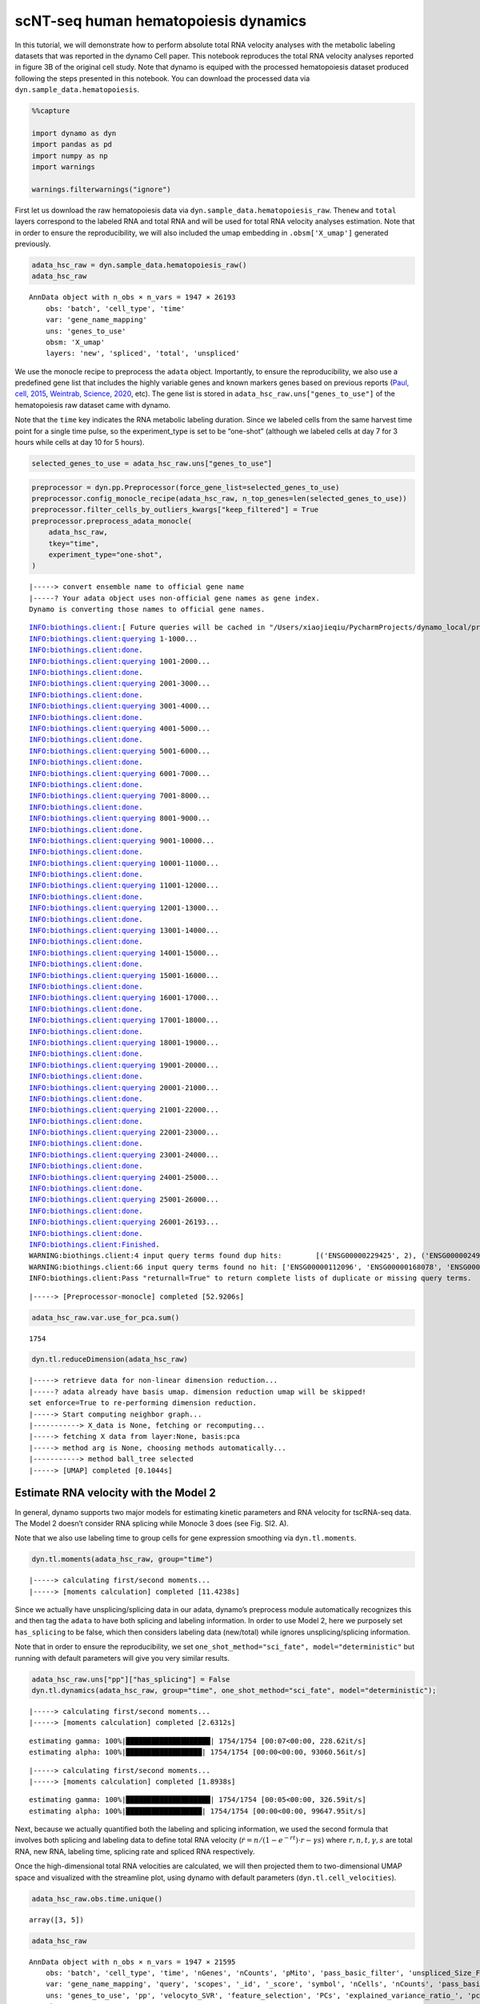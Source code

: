 .. raw:: html

    <div class="note">
      <a href="https://colab.research.google.com/github/aristoteleo/dynamo-tutorials/blob/master/tutorial_hsc_velocity.ipynb" target="_parent">
      <img src="https://user-images.githubusercontent.com/7456281/93841442-99c3e180-fc61-11ea-9c87-07760b5dfc9a.png" width="119" alt="Open In Colab"/></a>
      <a href="https://nbviewer.jupyter.org/github/aristoteleo/dynamo-tutorials/blob/master/tutorial_hsc_velocity.ipynb" target="_parent">
      <img src="https://user-images.githubusercontent.com/7456281/93841447-9c263b80-fc61-11ea-99b2-4eafe9958ee4.png" width="119" alt="Open In nbviewer"/></a>
    </div>


scNT-seq human hematopoiesis dynamics
=====================================

In this tutorial, we will demonstrate how to perform absolute total RNA
velocity analyses with the metabolic labeling datasets that was reported
in the dynamo Cell paper. This notebook reproduces the total RNA
velocity analyses reported in figure 3B of the original cell study. Note
that dynamo is equiped with the processed hematopoiesis dataset produced
following the steps presented in this notebook. You can download the
processed data via ``dyn.sample_data.hematopoiesis``.

.. code:: ipython3

    %%capture
    
    import dynamo as dyn
    import pandas as pd
    import numpy as np
    import warnings
    
    warnings.filterwarnings("ignore")

First let us download the raw hematopoiesis data via
``dyn.sample_data.hematopoiesis_raw``. The\ ``new`` and ``total`` layers
correspond to the labeled RNA and total RNA and will be used for total
RNA velocity analyses estimation. Note that in order to ensure the
reproducibility, we will also included the umap embedding in
``.obsm['X_umap']`` generated previously.

.. code:: ipython3

    adata_hsc_raw = dyn.sample_data.hematopoiesis_raw()
    adata_hsc_raw





.. parsed-literal::

    AnnData object with n_obs × n_vars = 1947 × 26193
        obs: 'batch', 'cell_type', 'time'
        var: 'gene_name_mapping'
        uns: 'genes_to_use'
        obsm: 'X_umap'
        layers: 'new', 'spliced', 'total', 'unspliced'



We use the monocle recipe to preprocess the ``adata`` object.
Importantly, to ensure the reproducibility, we also use a predefined
gene list that includes the highly variable genes and known markers
genes based on previous reports (`Paul, cell,
2015 <https://pubmed.ncbi.nlm.nih.gov/26627738/>`__, `Weintrab, Science,
2020 <https://pubmed.ncbi.nlm.nih.gov/31974159/>`__, etc). The gene list
is stored in ``adata_hsc_raw.uns["genes_to_use"]`` of the hematopoiesis
raw dataset came with dynamo.

Note that the ``time`` key indicates the RNA metabolic labeling
duration. Since we labeled cells from the same harvest time point for a
single time pulse, so the experiment_type is set to be “one-shot”
(although we labeled cells at day 7 for 3 hours while cells at day 10
for 5 hours).

.. code:: ipython3

    selected_genes_to_use = adata_hsc_raw.uns["genes_to_use"]

.. code:: ipython3

    preprocessor = dyn.pp.Preprocessor(force_gene_list=selected_genes_to_use)
    preprocessor.config_monocle_recipe(adata_hsc_raw, n_top_genes=len(selected_genes_to_use))   
    preprocessor.filter_cells_by_outliers_kwargs["keep_filtered"] = True
    preprocessor.preprocess_adata_monocle(
        adata_hsc_raw,
        tkey="time",
        experiment_type="one-shot",
    )


.. parsed-literal::

    |-----> convert ensemble name to official gene name
    |-----? Your adata object uses non-official gene names as gene index. 
    Dynamo is converting those names to official gene names.


.. parsed-literal::

    INFO:biothings.client:[ Future queries will be cached in "/Users/xiaojieqiu/PycharmProjects/dynamo_local/pr_version/dynamo-release/debug/mygene_cache.sqlite" ]
    INFO:biothings.client:querying 1-1000...
    INFO:biothings.client:done.
    INFO:biothings.client:querying 1001-2000...
    INFO:biothings.client:done.
    INFO:biothings.client:querying 2001-3000...
    INFO:biothings.client:done.
    INFO:biothings.client:querying 3001-4000...
    INFO:biothings.client:done.
    INFO:biothings.client:querying 4001-5000...
    INFO:biothings.client:done.
    INFO:biothings.client:querying 5001-6000...
    INFO:biothings.client:done.
    INFO:biothings.client:querying 6001-7000...
    INFO:biothings.client:done.
    INFO:biothings.client:querying 7001-8000...
    INFO:biothings.client:done.
    INFO:biothings.client:querying 8001-9000...
    INFO:biothings.client:done.
    INFO:biothings.client:querying 9001-10000...
    INFO:biothings.client:done.
    INFO:biothings.client:querying 10001-11000...
    INFO:biothings.client:done.
    INFO:biothings.client:querying 11001-12000...
    INFO:biothings.client:done.
    INFO:biothings.client:querying 12001-13000...
    INFO:biothings.client:done.
    INFO:biothings.client:querying 13001-14000...
    INFO:biothings.client:done.
    INFO:biothings.client:querying 14001-15000...
    INFO:biothings.client:done.
    INFO:biothings.client:querying 15001-16000...
    INFO:biothings.client:done.
    INFO:biothings.client:querying 16001-17000...
    INFO:biothings.client:done.
    INFO:biothings.client:querying 17001-18000...
    INFO:biothings.client:done.
    INFO:biothings.client:querying 18001-19000...
    INFO:biothings.client:done.
    INFO:biothings.client:querying 19001-20000...
    INFO:biothings.client:done.
    INFO:biothings.client:querying 20001-21000...
    INFO:biothings.client:done.
    INFO:biothings.client:querying 21001-22000...
    INFO:biothings.client:done.
    INFO:biothings.client:querying 22001-23000...
    INFO:biothings.client:done.
    INFO:biothings.client:querying 23001-24000...
    INFO:biothings.client:done.
    INFO:biothings.client:querying 24001-25000...
    INFO:biothings.client:done.
    INFO:biothings.client:querying 25001-26000...
    INFO:biothings.client:done.
    INFO:biothings.client:querying 26001-26193...
    INFO:biothings.client:done.
    INFO:biothings.client:Finished.
    WARNING:biothings.client:4 input query terms found dup hits:	[('ENSG00000229425', 2), ('ENSG00000249738', 2), ('ENSG00000260788', 2), ('ENSG00000278903', 3)]
    WARNING:biothings.client:66 input query terms found no hit:	['ENSG00000112096', 'ENSG00000168078', 'ENSG00000189144', 'ENSG00000203812', 'ENSG00000215271', 'ENS
    INFO:biothings.client:Pass "returnall=True" to return complete lists of duplicate or missing query terms.


.. parsed-literal::

    |-----> [Preprocessor-monocle] completed [52.9206s]


.. code:: ipython3

    adata_hsc_raw.var.use_for_pca.sum()




.. parsed-literal::

    1754



.. code:: ipython3

    dyn.tl.reduceDimension(adata_hsc_raw)


.. parsed-literal::

    |-----> retrieve data for non-linear dimension reduction...
    |-----? adata already have basis umap. dimension reduction umap will be skipped! 
    set enforce=True to re-performing dimension reduction.
    |-----> Start computing neighbor graph...
    |-----------> X_data is None, fetching or recomputing...
    |-----> fetching X data from layer:None, basis:pca
    |-----> method arg is None, choosing methods automatically...
    |-----------> method ball_tree selected
    |-----> [UMAP] completed [0.1044s]


Estimate RNA velocity with the Model 2
--------------------------------------

In general, dynamo supports two major models for estimating kinetic
parameters and RNA velocity for tscRNA-seq data. The Model 2 doesn’t
consider RNA splicing while Monocle 3 does (see Fig. SI2. A).

Note that we also use labeling time to group cells for gene expression
smoothing via ``dyn.tl.moments``.

.. code:: ipython3

    dyn.tl.moments(adata_hsc_raw, group="time")


.. parsed-literal::

    |-----> calculating first/second moments...
    |-----> [moments calculation] completed [11.4238s]


Since we actually have unsplicing/splicing data in our adata, dynamo’s
preprocess module automatically recognizes this and then tag the
``adata`` to have both splicing and labeling information. In order to
use Model 2, here we purposely set ``has_splicing`` to be false, which
then considers labeling data (new/total) while ignores
unsplicing/splicing information.

Note that in order to ensure the reproducibility, we set
``one_shot_method="sci_fate", model="deterministic"`` but running with
default parameters will give you very similar results.

.. code:: ipython3

    adata_hsc_raw.uns["pp"]["has_splicing"] = False
    dyn.tl.dynamics(adata_hsc_raw, group="time", one_shot_method="sci_fate", model="deterministic");



.. parsed-literal::

    |-----> calculating first/second moments...
    |-----> [moments calculation] completed [2.6312s]


.. parsed-literal::

    estimating gamma: 100%|████████████████████| 1754/1754 [00:07<00:00, 228.62it/s]
    estimating alpha: 100%|██████████████████| 1754/1754 [00:00<00:00, 93060.56it/s]


.. parsed-literal::

    |-----> calculating first/second moments...
    |-----> [moments calculation] completed [1.8938s]


.. parsed-literal::

    estimating gamma: 100%|████████████████████| 1754/1754 [00:05<00:00, 326.59it/s]
    estimating alpha: 100%|██████████████████| 1754/1754 [00:00<00:00, 99647.95it/s]


Next, because we actually quantified both the labeling and splicing
information, we used the second formula that involves both splicing and
labeling data to define total RNA velocity
(:math:`\dot{r} = n / (1 - e^{-rt}) \cdot r - \gamma s`) where
:math:`r, n, t, \gamma, s` are total RNA, new RNA, labeling time,
splicing rate and spliced RNA respectively.

Once the high-dimensional total RNA velocities are calculated, we will
then projected them to two-dimensional UMAP space and visualized with
the streamline plot, using dynamo with default parameters
(``dyn.tl.cell_velocities``).

.. code:: ipython3

    adata_hsc_raw.obs.time.unique()





.. parsed-literal::

    array([3, 5])



.. code:: ipython3

    adata_hsc_raw




.. parsed-literal::

    AnnData object with n_obs × n_vars = 1947 × 21595
        obs: 'batch', 'cell_type', 'time', 'nGenes', 'nCounts', 'pMito', 'pass_basic_filter', 'unspliced_Size_Factor', 'initial_unspliced_cell_size', 'total_Size_Factor', 'initial_total_cell_size', 'new_Size_Factor', 'initial_new_cell_size', 'spliced_Size_Factor', 'initial_spliced_cell_size', 'Size_Factor', 'initial_cell_size', 'ntr'
        var: 'gene_name_mapping', 'query', 'scopes', '_id', '_score', 'symbol', 'nCells', 'nCounts', 'pass_basic_filter', 'log_cv', 'score', 'log_m', 'frac', 'use_for_pca', 'ntr', 'time_3_alpha', 'time_3_beta', 'time_3_gamma', 'time_3_half_life', 'time_3_alpha_b', 'time_3_alpha_r2', 'time_3_gamma_b', 'time_3_gamma_r2', 'time_3_gamma_logLL', 'time_3_delta_b', 'time_3_delta_r2', 'time_3_bs', 'time_3_bf', 'time_3_uu0', 'time_3_ul0', 'time_3_su0', 'time_3_sl0', 'time_3_U0', 'time_3_S0', 'time_3_total0', 'time_3_beta_k', 'time_3_gamma_k', 'time_5_alpha', 'time_5_beta', 'time_5_gamma', 'time_5_half_life', 'time_5_alpha_b', 'time_5_alpha_r2', 'time_5_gamma_b', 'time_5_gamma_r2', 'time_5_gamma_logLL', 'time_5_bs', 'time_5_bf', 'time_5_uu0', 'time_5_ul0', 'time_5_su0', 'time_5_sl0', 'time_5_U0', 'time_5_S0', 'time_5_total0', 'time_5_beta_k', 'time_5_gamma_k', 'use_for_dynamics'
        uns: 'genes_to_use', 'pp', 'velocyto_SVR', 'feature_selection', 'PCs', 'explained_variance_ratio_', 'pca_mean', 'neighbors', 'dynamics'
        obsm: 'X_umap', 'X_pca'
        layers: 'new', 'spliced', 'total', 'unspliced', 'X_total', 'X_unspliced', 'X_new', 'X_spliced', 'M_u', 'M_uu', 'M_s', 'M_us', 'M_t', 'M_tt', 'M_n', 'M_tn', 'M_ss', 'M_nn', 'velocity_N', 'velocity_T'
        obsp: 'distances', 'connectivities', 'moments_con'



We have two time points in hsc dataset. Here we split the dataset based
on time points and prepare data for calculation next.

.. code:: ipython3

    pca_genes = adata_hsc_raw.var.use_for_pca
    new_expr = adata_hsc_raw[:, pca_genes].layers["M_n"]
    time_3_gamma = adata_hsc_raw[:, pca_genes].var.time_3_gamma.astype(float)
    time_5_gamma = adata_hsc_raw[:, pca_genes].var.time_5_gamma.astype(float)
    
    t = adata_hsc_raw.obs.time.astype(float)
    M_s = adata_hsc_raw.layers["M_s"][:, pca_genes]
    
    time_3_cells = adata_hsc_raw.obs.time == 3
    time_5_cells = adata_hsc_raw.obs.time == 5

Next, we will calculate ``total RNA velocity`` according to

.. math:: \dot{r} = n / (1 - e^{-rt}) \cdot r - \gamma s

.. code:: ipython3

    def alpha_minus_gamma_s(new, gamma, t, M_s):
        # equation: alpha = new / (1 - e^{-rt}) * r
        alpha = new.A.T / (1 - np.exp(-gamma.values[:, None] * t.values[None, :])) * gamma.values[:, None]
        
        gamma_s = gamma.values[:, None] * M_s.A.T
        alpha_minus_gamma_s = alpha - gamma_s
        return alpha_minus_gamma_s
    
    time_3_velocity_n = alpha_minus_gamma_s(new_expr[time_3_cells, :], time_3_gamma, t[time_3_cells], M_s[time_3_cells, :])
    time_5_velocity_n = alpha_minus_gamma_s(new_expr[time_5_cells, :], time_5_gamma, t[time_5_cells], M_s[time_5_cells, :])
    
    velocity_n = adata_hsc_raw.layers["velocity_N"].copy()
    
    valid_velocity_n = velocity_n[:, pca_genes].copy()
    valid_velocity_n[time_3_cells, :] = time_3_velocity_n.T
    valid_velocity_n[time_5_cells, :] = time_5_velocity_n.T
    velocity_n[:, pca_genes] = valid_velocity_n.copy()
    
    adata_hsc_raw.layers["velocity_alpha_minus_gamma_s"] = velocity_n.copy()

The results are stored in
``adata_hsc_raw.layers["velocity_alpha_minus_gamma_s"]``, which can be
further projected to low dimension space for visualization.

.. code:: ipython3

    dyn.tl.cell_velocities(
        adata_hsc_raw,
        enforce=True,
        X=adata_hsc_raw.layers["M_t"],
        V=adata_hsc_raw.layers["velocity_alpha_minus_gamma_s"],
        method="cosine",
    );

Now let us plot the total RNA stream line plot and visualize the PF4
gene expression on the UMAP space with default parameters. This
reproduces total RNA velocity streamline plot in Figure 3B and Figure
3C.

.. code:: ipython3

    dyn.pl.streamline_plot(
        adata_hsc_raw,
        color=["batch", "cell_type", "PF4"],
        ncols=4,
        basis="umap",
    )



.. image:: tutorial_hsc_velocity_files/output_23_0.png



Here we can also visualize the total RNA phase diagram in Figure 3E
using dynamo with default settings

